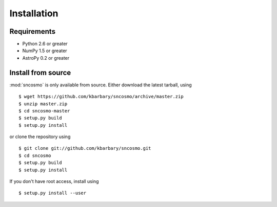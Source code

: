 Installation
============

Requirements
------------

* Python 2.6 or greater
* NumPy 1.5 or greater
* AstroPy 0.2 or greater

Install from source
-------------------

:mod:`sncosmo` is only available from source. Either download the latest
tarball, using ::

  $ wget https://github.com/kbarbary/sncosmo/archive/master.zip
  $ unzip master.zip
  $ cd sncosmo-master
  $ setup.py build
  $ setup.py install

or clone the repository using ::

  $ git clone git://github.com/kbarbary/sncosmo.git
  $ cd sncosmo
  $ setup.py build
  $ setup.py install

If you don't have root access, install using ::

  $ setup.py install --user
